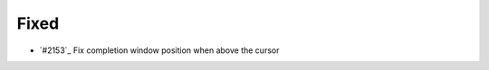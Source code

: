 .. _#2154:  https://github.com/fox0430/moe/pull/2154

Fixed
.....

- `#2153`_ Fix completion window position when above the cursor

